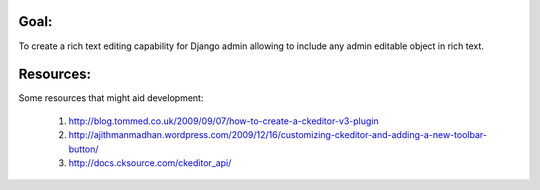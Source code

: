 Goal:
=====

To create a rich text editing capability for Django admin allowing to include any admin editable object in rich text. 

Resources:
==========

Some resources that might aid development:

    #. http://blog.tommed.co.uk/2009/09/07/how-to-create-a-ckeditor-v3-plugin
    #. http://ajithmanmadhan.wordpress.com/2009/12/16/customizing-ckeditor-and-adding-a-new-toolbar-button/
    #. http://docs.cksource.com/ckeditor_api/
